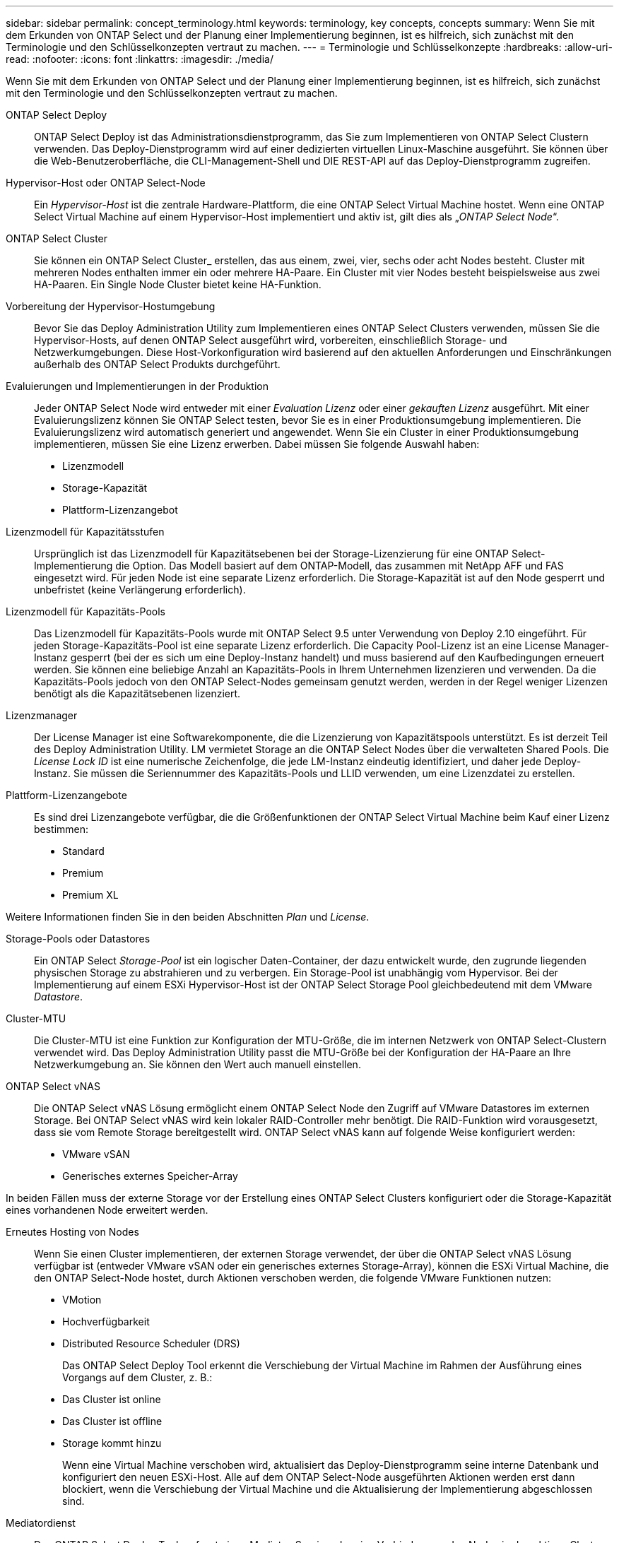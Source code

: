 ---
sidebar: sidebar 
permalink: concept_terminology.html 
keywords: terminology, key concepts, concepts 
summary: Wenn Sie mit dem Erkunden von ONTAP Select und der Planung einer Implementierung beginnen, ist es hilfreich, sich zunächst mit den Terminologie und den Schlüsselkonzepten vertraut zu machen. 
---
= Terminologie und Schlüsselkonzepte
:hardbreaks:
:allow-uri-read: 
:nofooter: 
:icons: font
:linkattrs: 
:imagesdir: ./media/


[role="lead"]
Wenn Sie mit dem Erkunden von ONTAP Select und der Planung einer Implementierung beginnen, ist es hilfreich, sich zunächst mit den Terminologie und den Schlüsselkonzepten vertraut zu machen.

ONTAP Select Deploy:: ONTAP Select Deploy ist das Administrationsdienstprogramm, das Sie zum Implementieren von ONTAP Select Clustern verwenden. Das Deploy-Dienstprogramm wird auf einer dedizierten virtuellen Linux-Maschine ausgeführt. Sie können über die Web-Benutzeroberfläche, die CLI-Management-Shell und DIE REST-API auf das Deploy-Dienstprogramm zugreifen.
Hypervisor-Host oder ONTAP Select-Node:: Ein _Hypervisor-Host_ ist die zentrale Hardware-Plattform, die eine ONTAP Select Virtual Machine hostet. Wenn eine ONTAP Select Virtual Machine auf einem Hypervisor-Host implementiert und aktiv ist, gilt dies als „_ONTAP Select Node_“.
ONTAP Select Cluster:: Sie können ein ONTAP Select Cluster_ erstellen, das aus einem, zwei, vier, sechs oder acht Nodes besteht. Cluster mit mehreren Nodes enthalten immer ein oder mehrere HA-Paare. Ein Cluster mit vier Nodes besteht beispielsweise aus zwei HA-Paaren. Ein Single Node Cluster bietet keine HA-Funktion.
Vorbereitung der Hypervisor-Hostumgebung:: Bevor Sie das Deploy Administration Utility zum Implementieren eines ONTAP Select Clusters verwenden, müssen Sie die Hypervisor-Hosts, auf denen ONTAP Select ausgeführt wird, vorbereiten, einschließlich Storage- und Netzwerkumgebungen. Diese Host-Vorkonfiguration wird basierend auf den aktuellen Anforderungen und Einschränkungen außerhalb des ONTAP Select Produkts durchgeführt.
Evaluierungen und Implementierungen in der Produktion:: Jeder ONTAP Select Node wird entweder mit einer _Evaluation Lizenz_ oder einer _gekauften Lizenz_ ausgeführt. Mit einer Evaluierungslizenz können Sie ONTAP Select testen, bevor Sie es in einer Produktionsumgebung implementieren. Die Evaluierungslizenz wird automatisch generiert und angewendet. Wenn Sie ein Cluster in einer Produktionsumgebung implementieren, müssen Sie eine Lizenz erwerben. Dabei müssen Sie folgende Auswahl haben:
+
--
* Lizenzmodell
* Storage-Kapazität
* Plattform-Lizenzangebot


--
Lizenzmodell für Kapazitätsstufen:: Ursprünglich ist das Lizenzmodell für Kapazitätsebenen bei der Storage-Lizenzierung für eine ONTAP Select-Implementierung die Option. Das Modell basiert auf dem ONTAP-Modell, das zusammen mit NetApp AFF und FAS eingesetzt wird. Für jeden Node ist eine separate Lizenz erforderlich. Die Storage-Kapazität ist auf den Node gesperrt und unbefristet (keine Verlängerung erforderlich).
Lizenzmodell für Kapazitäts-Pools:: Das Lizenzmodell für Kapazitäts-Pools wurde mit ONTAP Select 9.5 unter Verwendung von Deploy 2.10 eingeführt. Für jeden Storage-Kapazitäts-Pool ist eine separate Lizenz erforderlich. Die Capacity Pool-Lizenz ist an eine License Manager-Instanz gesperrt (bei der es sich um eine Deploy-Instanz handelt) und muss basierend auf den Kaufbedingungen erneuert werden. Sie können eine beliebige Anzahl an Kapazitäts-Pools in Ihrem Unternehmen lizenzieren und verwenden. Da die Kapazitäts-Pools jedoch von den ONTAP Select-Nodes gemeinsam genutzt werden, werden in der Regel weniger Lizenzen benötigt als die Kapazitätsebenen lizenziert.
Lizenzmanager:: Der License Manager ist eine Softwarekomponente, die die Lizenzierung von Kapazitätspools unterstützt. Es ist derzeit Teil des Deploy Administration Utility. LM vermietet Storage an die ONTAP Select Nodes über die verwalteten Shared Pools. Die _License Lock ID_ ist eine numerische Zeichenfolge, die jede LM-Instanz eindeutig identifiziert, und daher jede Deploy-Instanz. Sie müssen die Seriennummer des Kapazitäts-Pools und LLID verwenden, um eine Lizenzdatei zu erstellen.
Plattform-Lizenzangebote:: Es sind drei Lizenzangebote verfügbar, die die Größenfunktionen der ONTAP Select Virtual Machine beim Kauf einer Lizenz bestimmen:
+
--
* Standard
* Premium
* Premium XL


--


Weitere Informationen finden Sie in den beiden Abschnitten _Plan_ und _License_.

Storage-Pools oder Datastores:: Ein ONTAP Select _Storage-Pool_ ist ein logischer Daten-Container, der dazu entwickelt wurde, den zugrunde liegenden physischen Storage zu abstrahieren und zu verbergen. Ein Storage-Pool ist unabhängig vom Hypervisor. Bei der Implementierung auf einem ESXi Hypervisor-Host ist der ONTAP Select Storage Pool gleichbedeutend mit dem VMware _Datastore_.
Cluster-MTU:: Die Cluster-MTU ist eine Funktion zur Konfiguration der MTU-Größe, die im internen Netzwerk von ONTAP Select-Clustern verwendet wird. Das Deploy Administration Utility passt die MTU-Größe bei der Konfiguration der HA-Paare an Ihre Netzwerkumgebung an. Sie können den Wert auch manuell einstellen.
ONTAP Select vNAS:: Die ONTAP Select vNAS Lösung ermöglicht einem ONTAP Select Node den Zugriff auf VMware Datastores im externen Storage. Bei ONTAP Select vNAS wird kein lokaler RAID-Controller mehr benötigt. Die RAID-Funktion wird vorausgesetzt, dass sie vom Remote Storage bereitgestellt wird. ONTAP Select vNAS kann auf folgende Weise konfiguriert werden:
+
--
* VMware vSAN
* Generisches externes Speicher-Array


--


In beiden Fällen muss der externe Storage vor der Erstellung eines ONTAP Select Clusters konfiguriert oder die Storage-Kapazität eines vorhandenen Node erweitert werden.

Erneutes Hosting von Nodes:: Wenn Sie einen Cluster implementieren, der externen Storage verwendet, der über die ONTAP Select vNAS Lösung verfügbar ist (entweder VMware vSAN oder ein generisches externes Storage-Array), können die ESXi Virtual Machine, die den ONTAP Select-Node hostet, durch Aktionen verschoben werden, die folgende VMware Funktionen nutzen:
+
--
* VMotion
* Hochverfügbarkeit
* Distributed Resource Scheduler (DRS)
+
Das ONTAP Select Deploy Tool erkennt die Verschiebung der Virtual Machine im Rahmen der Ausführung eines Vorgangs auf dem Cluster, z. B.:

* Das Cluster ist online
* Das Cluster ist offline
* Storage kommt hinzu
+
Wenn eine Virtual Machine verschoben wird, aktualisiert das Deploy-Dienstprogramm seine interne Datenbank und konfiguriert den neuen ESXi-Host. Alle auf dem ONTAP Select-Node ausgeführten Aktionen werden erst dann blockiert, wenn die Verschiebung der Virtual Machine und die Aktualisierung der Implementierung abgeschlossen sind.



--
Mediatordienst:: Das ONTAP Select Deploy Tool umfasst einen Mediator-Service, der eine Verbindung zu den Nodes in den aktiven Clustern mit zwei Nodes herstellt. Dieser Service überwacht jedes HA-Paar und unterstützt das Managen von Ausfällen.



CAUTION: Wenn Sie über ein oder mehrere aktive Cluster mit zwei Nodes verfügen, muss die ONTAP Select Deploy Virtual Machine, die die Cluster verwaltet, jederzeit ausgeführt werden. Wenn die Virtual Machine zum Implementieren angehalten wird, ist der Mediator-Service nicht verfügbar und die HA-Funktion geht bei den Clustern mit zwei Nodes verloren.

MetroCluster SDS:: MetroCluster SDS ist eine Funktion, die eine zusätzliche Konfigurationsoption für die Implementierung eines ONTAP Select-Clusters mit zwei Nodes bietet. Im Gegensatz zu einer typischen Implementierung von Remote-Standorten mit zwei Nodes können die MetroCluster-SDS-Nodes über eine viel größere Entfernung voneinander getrennt werden. Diese physische Trennung ermöglicht zusätzliche Anwendungsfälle wie Disaster Recovery. Sie müssen über eine Premium-Lizenz oder höher verfügen, um MetroCluster SDS verwenden zu können. Zudem muss das Netzwerk zwischen den Nodes eine Mindestlatenzanforderung unterstützen.
Anmeldeinformationsspeicher:: Der Anmeldeinformationsspeicher ist eine sichere Datenbank mit Kontoanmeldeinformationen. Es wird in erster Linie verwendet, um Hypervisor-Hosts im Rahmen der Erstellung eines neuen Clusters zu registrieren. Weitere Informationen finden Sie im Abschnitt „_Plan_“.
Storage-Effizienz:: ONTAP Select bietet Storage-Effizienz-Optionen, die den auf FAS und AFF Arrays vorhandenen Optionen für Storage-Effizienz ähnlich sind. ONTAP Select mit Direct-Attached Storage (das) SSDs (mit einer Premium-Lizenz) ähneln begrifflich dem AFF Array. Konfigurationen, die das mit HDDs und alle vNAS Konfigurationen verwenden, sollten als ähnlich wie ein FAS Array betrachtet werden. Der Hauptunterschied zwischen den beiden Konfigurationen besteht darin, dass ONTAP Select mit das SSDs die Inline-Deduplizierung auf Aggregatebene und die Hintergrund-Deduplizierung auf Aggregatebene unterstützt. Die verbleibenden Storage-Effizienz-Optionen sind für beide Konfigurationen verfügbar.
+
--
Die vNAS Standardkonfigurationen ermöglichen eine Schreiboptimierungsfunktion, die als Single Instance Data Logging (SIDL) bekannt ist. In ONTAP Select 9.6 und neueren Versionen sind die ONTAP Storage-Effizienzfunktionen im Hintergrund für SIDL aktiviert. Weitere Informationen finden Sie im Abschnitt „_Deep Dive_“.

--
Cluster-Aktualisierung:: Nach dem Erstellen eines Clusters können Sie mithilfe von ONTAP- oder Hypervisor-Administrationstools Änderungen an der Cluster- oder VM-Konfiguration außerhalb des Deploy Utility vornehmen. Sie können auch eine Virtual Machine migrieren, die Konfigurationsänderungen verursacht. Wenn diese Änderungen auftreten, wird das Deploy Utility nicht automatisch aktualisiert und kann mit dem Status des Clusters nicht synchronisiert werden. Sie können die Cluster-Aktualisierungsfunktion verwenden, um die Konfigurationsdatenbank für die Implementierung zu aktualisieren. Eine Cluster-Aktualisierung ist über die Deploy Web User Interface, CLI Management Shell und REST API verfügbar.
Software-RAID:: Beim Einsatz von Direct-Attached Storage (das) wird die RAID-Funktionalität traditionell über einen lokalen Hardware-RAID-Controller bereitgestellt. Stattdessen können Sie einen Node zur Verwendung von _Software RAID_ konfigurieren, wobei der ONTAP Select Node die RAID-Funktion bietet. Wenn Sie Software-RAID verwenden, wird kein Hardware-RAID-Controller mehr benötigt.
ONTAP Select Image-Installation:: Ab ONTAP Select Deploy 2.8 enthält das Deploy Administration Utility nur eine einzige Version von ONTAP Select. Die enthaltene Version ist die aktuellste, die zum Zeitpunkt der Veröffentlichung zur Verfügung steht. Beispiel: Deploy 2.8 enthält ONTAP Select 9.4. Mit der Funktion zur Installation von ONTAP Select Images können Sie frühere Versionen von ONTAP Select zu Ihrer Instanz des Deploy Utility hinzufügen. Diese können bei der Bereitstellung eines ONTAP Select Clusters verwendet werden. Siehe link:task_cli_deploy_image_add.html["Fügen Sie ONTAP Select-Images hinzu, um weitere Informationen zu erhalten"].



NOTE: Sie sollten nur ein ONTAP Select-Image mit einer Version hinzufügen, die vor der Originalversion liegt, die in Ihrer Instanz von Deploy enthalten ist. Das Hinzufügen von neueren Versionen von ONTAP Select, sobald sie verfügbar werden, wird nicht unterstützt.

Verwalten eines ONTAP Select-Clusters nach der Implementierung:: Nachdem Sie ein ONTAP Select-Cluster implementiert haben, können Sie das Cluster wie ein hardwarebasiertes ONTAP-Cluster konfigurieren. Sie können beispielsweise ein ONTAP Select Cluster mit System Manager oder der Standard-Befehlszeilenschnittstelle von ONTAP konfigurieren.


.Verwandte Informationen
link:task_cli_deploy_image_add.html["Hinzufügen eines ONTAP Select Images zur Implementierung"]

